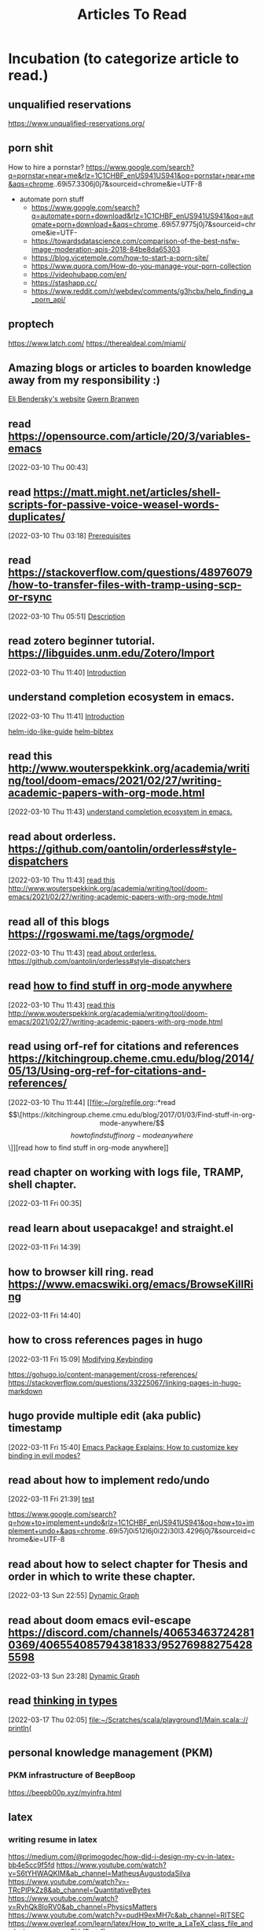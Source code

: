 #+TITLE: Articles To Read
#+FILETAGS: LEARN read article

* Incubation (to categorize article to read.)
:PROPERTIES:
:ID:       153fe617-875c-4802-a17e-a3aae1006c6e
:END:

** unqualified reservations
https://www.unqualified-reservations.org/

** porn shit
How to hire a pornstar? https://www.google.com/search?q=pornstar+near+me&rlz=1C1CHBF_enUS941US941&oq=pornstar+near+me&aqs=chrome..69i57.3306j0j7&sourceid=chrome&ie=UTF-8
- automate porn stuff
  - https://www.google.com/search?q=automate+porn+download&rlz=1C1CHBF_enUS941US941&oq=automate+porn+download+&aqs=chrome..69i57.9775j0j7&sourceid=chrome&ie=UTF- 
  - https://towardsdatascience.com/comparison-of-the-best-nsfw-image-moderation-apis-2018-84be8da65303
  - https://blog.vicetemple.com/how-to-start-a-porn-site/
  - https://www.quora.com/How-do-you-manage-your-porn-collection
  - https://videohubapp.com/en/
  - https://stashapp.cc/
  - https://www.reddit.com/r/webdev/comments/g3hcbx/help_finding_a_porn_api/
** proptech
https://www.latch.com/
https://therealdeal.com/miami/
** Amazing blogs or articles to boarden knowledge away from my responsibility :)
:PROPERTIES:
:ID:       5f9fa2aa-7920-42d3-8c5f-b4b586013aad
:END:
[[https://eli.thegreenplace.net/archives/all][Eli Bendersky's website]]
[[https://www.gwern.net/index][Gwern Branwen]]
**  read https://opensource.com/article/20/3/variables-emacs
:PROPERTIES:
:ID:       f6ac067f-6f17-4cfb-af0b-a91f5c550ff9
:END:
[2022-03-10 Thu 00:43]
**  read https://matt.might.net/articles/shell-scripts-for-passive-voice-weasel-words-duplicates/
:PROPERTIES:
:ID:       83f4f54e-9892-4198-a51d-2a46d2212530
:END:
[2022-03-10 Thu 03:18]
[[file:~/.emacs.d/modules/checkers/grammar/README.org::*Prerequisites][Prerequisites]]
**  read https://stackoverflow.com/questions/48976079/how-to-transfer-files-with-tramp-using-scp-or-rsync
:PROPERTIES:
:ID:       aa471003-03bf-4650-97f0-666042d7fe2c
:END:
[2022-03-10 Thu 05:51]
[[file:~/.emacs.d/modules/tools/biblio/README.org::*Description][Description]]
**  read zotero beginner tutorial. https://libguides.unm.edu/Zotero/Import
:PROPERTIES:
:ID:       71ae7dc0-eb44-4e27-bc03-665a4e6889ae
:END:
[2022-03-10 Thu 11:40]
[[file:~/Documents/MyPapers/EnsembleStreamingNetworkClassificaition/main.org::*Introduction][Introduction]]
**  understand completion ecosystem in emacs.
:PROPERTIES:
:ID:       8656d2b7-815b-408c-9c1d-44ee784a223e
:END:
[2022-03-10 Thu 11:41]
[[file:~/Documents/MyPapers/EnsembleStreamingNetworkClassificaition/main.org::*Introduction][Introduction]]

[[https://github.com/clemera/helm-ido-like-guide][helm-ido-like-guide]]
[[https://github.com/tmalsburg/helm-bibtex][helm-bibtex]]
**  read this http://www.wouterspekkink.org/academia/writing/tool/doom-emacs/2021/02/27/writing-academic-papers-with-org-mode.html
:PROPERTIES:
:ID:       2c0ea1c8-f653-430d-ac5c-85de2377d9eb
:END:
[2022-03-10 Thu 11:43]
[[file:~/org/refile.org::*understand completion ecosystem in emacs.][understand completion ecosystem in emacs.]]
**  read about orderless. https://github.com/oantolin/orderless#style-dispatchers
:PROPERTIES:
:ID:       a1fdc200-58ad-4865-ba80-f6fe99c5d115
:END:
[2022-03-10 Thu 11:43]
[[file:~/org/refile.org::*read this http://www.wouterspekkink.org/academia/writing/tool/doom-emacs/2021/02/27/writing-academic-papers-with-org-mode.html][read this http://www.wouterspekkink.org/academia/writing/tool/doom-emacs/2021/02/27/writing-academic-papers-with-org-mode.html]]
**  read all of this blogs https://rgoswami.me/tags/orgmode/
:PROPERTIES:
:ID:       745dd991-d057-4775-8164-813be5cf14b2
:END:
[2022-03-10 Thu 11:43]
[[file:~/org/refile.org::*read about orderless. https://github.com/oantolin/orderless#style-dispatchers][read about orderless. https://github.com/oantolin/orderless#style-dispatchers]]
**  read [[https://kitchingroup.cheme.cmu.edu/blog/2017/01/03/Find-stuff-in-org-mode-anywhere/][how to find stuff in org-mode anywhere]]
:PROPERTIES:
:ID:       65e676d2-c7c7-4f9d-9e98-3e36a8455592
:END:
:LOGBOOK:
CLOCK: [2022-03-10 Thu 11:43]--[2022-03-10 Thu 11:44] =>  0:01
:END:
[2022-03-10 Thu 11:43]
[[file:~/org/refile.org::*read this http://www.wouterspekkink.org/academia/writing/tool/doom-emacs/2021/02/27/writing-academic-papers-with-org-mode.html][read this http://www.wouterspekkink.org/academia/writing/tool/doom-emacs/2021/02/27/writing-academic-papers-with-org-mode.html]]
**  read using orf-ref for citations and references https://kitchingroup.cheme.cmu.edu/blog/2014/05/13/Using-org-ref-for-citations-and-references/
:PROPERTIES:
:ID:       697640c2-20c0-4e64-b019-64590a921299
:END:
[2022-03-10 Thu 11:44]
[[file:~/org/refile.org::*read \[\[https://kitchingroup.cheme.cmu.edu/blog/2017/01/03/Find-stuff-in-org-mode-anywhere/\]\[how to find stuff in org-mode anywhere\]\]][read how to find stuff in org-mode anywhere]]
**  read chapter on working with logs file, TRAMP, shell chapter.
:PROPERTIES:
:ID:       2dd1b8a1-7717-433b-9c7b-63c0ebba736a
:END:
:LOGBOOK:
CLOCK: [2022-03-11 Fri 00:35]--[2022-03-11 Fri 00:37] =>  0:02
:END:
[2022-03-11 Fri 00:35]
**  read learn about usepacakge! and straight.el
:PROPERTIES:
:ID:       5f58f5c9-6ac7-4cee-a637-21457a7b43f6
:END:
[2022-03-11 Fri 14:39]
**  how to browser kill ring. read https://www.emacswiki.org/emacs/BrowseKillRing
:PROPERTIES:
:ID:       31bb43eb-08b4-4bcf-8d06-b8c8175c9562
:END:
[2022-03-11 Fri 14:40]
**  how to cross references pages in hugo
:PROPERTIES:
:ID:       ee8a70ee-e857-4944-a476-ae337a8e41e1
:END:
:LOGBOOK:
CLOCK: [2022-03-11 Fri 15:09]--[2022-03-11 Fri 15:10] =>  0:01
:END:
[2022-03-11 Fri 15:09]
[[file:~/org/notes/emacs/emacs-note.org::*Modifying Keybinding][Modifying Keybinding]]

https://gohugo.io/content-management/cross-references/
https://stackoverflow.com/questions/33225067/linking-pages-in-hugo-markdown
**  hugo provide multiple edit (aka public) timestamp
:PROPERTIES:
:ID:       b51e5aee-508a-4543-bc97-0eac0bb64e48
:END:
:LOGBOOK:
CLOCK: [2022-03-11 Fri 15:40]--[2022-03-11 Fri 15:41] =>  0:01
:END:
[2022-03-11 Fri 15:40]
[[file:~/org/notes/emacs/packages/evil-mode.org::*Emacs Package Explains: How to customize key binding in evil modes?][Emacs Package Explains: How to customize key binding in evil modes?]]
**  read about how to implement redo/undo
:PROPERTIES:
:ID:       906421ec-ebea-43af-b15a-b3b7ff226eb1
:END:
[2022-03-11 Fri 21:39]
[[file:~/Scratches/scratch.org::*test][test]]

https://www.google.com/search?q=how+to+implement+undo&rlz=1C1CHBF_enUS941US941&oq=how+to+implement+undo+&aqs=chrome..69i57j0i512l6j0i22i30l3.4296j0j7&sourceid=chrome&ie=UTF-8
**  read about how to select chapter for Thesis and order in which to write these chapter.
:PROPERTIES:
:ID:       a1664189-0f55-4007-b877-9da4d82a4b6f
:END:
:LOGBOOK:
CLOCK: [2022-03-13 Sun 22:55]--[2022-03-13 Sun 22:56] =>  0:01
:END:
[2022-03-13 Sun 22:55]
[[file:~/Documents/MyPapers/EnsembleStreamingNetworkClassificaition/main.org::*Dynamic Graph][Dynamic Graph]]
**  read about doom emacs evil-escape https://discord.com/channels/406534637242810369/406554085794381833/952769882754285598
:PROPERTIES:
:ID:       f4b6024e-a9e8-459d-8bbb-6fc2877323d3
:END:
:LOGBOOK:
CLOCK: [2022-03-13 Sun 23:28]--[2022-03-13 Sun 23:29] =>  0:01
:END:
[2022-03-13 Sun 23:28]
[[file:~/Documents/MyPapers/EnsembleStreamingNetworkClassificaition/main.org::*Dynamic Graph][Dynamic Graph]]
**  read [[https://thoughtbot.com/blog/thinking-in-types][thinking in types]]
:PROPERTIES:
:ID:       22660926-9a4c-41dd-b946-1625082c8639
:END:
[2022-03-17 Thu 02:05]
[[file:~/Scratches/scala/playground1/Main.scala::// println(]]
** personal knowledge management (PKM)
*** PKM infrastructure of BeepBoop
https://beepb00p.xyz/myinfra.html
** latex
*** writing resume in latex
:PROPERTIES:
:ID:       c6812d40-c370-4898-826f-304d5fcd8581
:END:
https://medium.com/@primogodec/how-did-i-design-my-cv-in-latex-bb4e5cc9f5fd
https://www.youtube.com/watch?v=S6tYHWAQKIM&ab_channel=MatheusAugustodaSilva
https://www.youtube.com/watch?v=-TRcPIPkZz8&ab_channel=QuantitativeBytes
https://www.youtube.com/watch?v=RyhQk8IoRV0&ab_channel=PhysicsMatters
https://www.youtube.com/watch?v=pudH9exMH7c&ab_channel=RITSEC
https://www.overleaf.com/learn/latex/How_to_write_a_LaTeX_class_file_and_design_your_own_CV_(Part_1)
*** Latex + other writing workflow
:PROPERTIES:
:ID:       c87b21c3-f1f3-4859-acf6-0771e793b784
:END:
https://www.reddit.com/r/emacs/comments/g8ecpj/comment/foo64ge/
https://castel.dev/post/research-workflow/
https://github.com/cdominik/cdlatex
https://www.youtube.com/watch?v=avn7-aVpP9I&ab_channel=ZeebaTV
https://www.youtube.com/watch?v=mLzFJcLpDFI&ab_channel=ProtesilaosStavrou
https://www.youtube.com/watch?v=if1W58SrClk&ab_channel=NiklasEklund
https://github.com/tecosaur/LaTeX-auto-activating-snippets
* Learning how to learn
:PROPERTIES:
:ID:       02780681-6e1e-440a-8c11-f14291322dea
:END:
** read 20 rules of formualting knowledge
[2022-03-05 Sat 01:02]
[[file:~/org/refile.org][file:~/org/refile.org]]
* Articles related to Garun
**  schedule time with Rohit Goswami and ask him about PKM, study + research workflow. (https://calendly.com/rg0swami)
:LOGBOOK:
CLOCK: [2022-03-04 Fri 23:33]--[2022-03-04 Fri 23:34] =>  0:01
:END:
[2022-03-04 Fri 23:33]
[[file:~/org/my-resume.org::*LaTeX Config][LaTeX Config]]

* Programming Articles
** regular expression
*** [[https://www.oilshell.org/archive/Thompson-1968.pdf][programming technique]] by Ken thompson
** terminal
*** [[https://www.warp.dev/][warp terminal]] (terminal for the 21th century)
*** [[https://security.stackexchange.com/questions/168452/how-is-sandboxing-implemented][how is sandboxing implemented?]]
*** [[https://github.com/vercel/hyper][hyper terminal]]
** operating system
*** journalctl (this info should help me improve OS debugging.)
https://www.digitalocean.com/community/tutorials/how-to-use-journalctl-to-view-and-manipulate-systemd-logs
*** [[https://blog.aqwari.net/9p/][writing a 9p server from scratch]]
*** [[http://9p.io/plan9/about.html][plan 9 from bell labs]]
*** wsl2
**** Guix on WSL2
https://gist.github.com/giuliano108/49ec5bd0a9339db98535bc793ceb5ab4
** file system
*** [[https://www.geeksforgeeks.org/file-system-implementation-in-operating-system/][file system implementation in operating system]]
** [[https://stackoverflow.com/questions/6852189/python-and-smalltalk-metaprogramming-capabilities-comparison][python and smalltalk - metaprogramming capabilities comparison]]
** [[https://blog.metaobject.com/2019/03/lisp-macros-delayed-evaluation-and.html][lisp macros, delayed evaluation and the evolution of smalltalk]]
** [[https://stackoverflow.com/questions/432922/significant-new-inventions-in-computing-since-1980][Significant new inventions in computing since 1980]]
** [[https://www3.nd.edu/~pbui/teaching/cse.30341.fa18/project06.html][Implementation of simple file system]]
** [[https://insearchofsecrets.com/2014/08/04/lisp-smalltalk-and-the-power-of-symmetry/][Lips, Smalltalk, and the Power of Symmetry]]
** compiler
*** [[https://ieeexplore.ieee.org/abstract/document/9796463?casa_token=Fjb_AsaNmukAAAAA:KF7itRBtwZ2yy72fL5Meg8Yva4y7joplQHSZQdSAOUTKtT2Jk4w11Z_C1BbRxXexXg5ww-A][NEMIANA: cross-platform execution migration for debugging]]
** debugger
*** [[https://research.ibm.com/publications/a-case-for-cross-domain-observability-to-debug-performance-issues-in-microservices][a case for cross-domain observability to debug performance issues in microservices]]
*** [[https://scholar.google.com/scholar?hl=en&as_sdt=0%2C10&as_ylo=2022&q=tools+for+cloud+computing+debug&btnG][tools for cloud computing debug]]=
** Lisp
*** https://news.ycombinator.com/item?id=14727881
** programming language
*** [[https://acorwin.com/2016/05/07/why-is-no-one-writing-language-runtimes/][why is no one writing language runtimes]]
*** [[https://joshondesign.com/2013/03/05/ometa1][a magically delicious wordprocessor with OMeta]]
*** [[https://www.google.com/search?q=alex+warth+use+ometa+to+build+ometa&rlz=1C1CHBF_enUS941US941&oq=alex+warth+use+ometa+to+build+ometa&aqs=chrome..69i57.7181j0j7&sourceid=chrome&ie=UTF-8][alex warth use ometa to build ometa search result]]
*** [[https://news.ycombinator.com/item?id=13035577][what does alan kay think of functional programming?]]
** smalltalk
*** [[https://www.reddit.com/r/programming/comments/9bf34/alan_kay_were_running_on_fumes_technologically/][alan kay: "we're running on fumes technologically today. the sad truth is that 20 years or so of commercialization have almost ocmpletely missed the point of what personal computing is about."]]
*** [[https://www.cs.virginia.edu/~evans/cs655/readings/smalltalk.html][design principles behind smalltalk]]
*** [[https://news.ycombinator.com/item?id=11939851#11940893][Alan kay has agreed to do an AMA on hacker news]]
*** [[https://news.ycombinator.com/item?id=14333824#:~:text=%3E-,Macros%20just%20don't%20fit%20into%20Smalltalk%3B%20they've,the%20developers%20are%20using%20it][hacker news: smalltalk doesn't need macros because it has classes instead.]].
** Cloud related
:PROPERTIES:
:ID:       c19a575b-456b-45c8-8070-afde9cfd6877
:END:
*** [[https://www.youtube.com/watch?v=_8mbJ3PGVUk&ab_channel=AWSEvents][aws re:invent 2021 - what's new in serverless]]
*** [[https://www.youtube.com/watch?v=N74AIXPgH7Q&t=15s&ab_channel=Postman][building clodu-agnostic severless apis: eric swildens, nimberlla | post/con 2019]]
*** [[https://medium.com/pragmatic-programmers/robots-in-the-cloud-858a79ab05a9][robots in the cloud]]
*** [[https://medium.com/@michael2012zhao_67085/webassembly-for-cloud-workloads-a2bd229b4a12][webassembly for cloud workloads]]
*** [[https://learnk8s.io/visualise-dependencies-kubernetes][how to you virtualized dependencies in your kubernetes YAML files?]]
*** [[https://dale-bingham-soteriasoftware.medium.com/using-nats-to-implement-service-mesh-functionality-part-1-service-discovery-5f2e6088843b][using NATS to implement service mesh functionality, part 1: service discovery]]
*** [[https://medium.com/nerd-for-tech/building-cloud-native-apps-part-1-393d250cf107#:~:text=Container%20technologies%20do%20not%20require,create%20the%20Cloud%20Actor%20Model][multi cloud application: part 1]].
*** webassembly (wasm)
**** [[https://news.ycombinator.com/item?id=14342511][opinion on future impact of wasm]]
**** [[https://www.chrislynch.link/tech/why-i-think-webassembly-is-a-bad-idea][why i think webassembly is a bad idea]]
**** [[https://charted.space/orthogonal-persistence.html][orthogonal persistence, webassembly, and rust]]
**** [[https://github.com/wasmCloud/examples][wasmcloud examples]]
**** [[https://medium.com/leaningtech/webvm-client-side-x86-virtual-machines-in-the-browser-40a60170b361][webVM: server-less x86 virtual machines in the brwoser]]
**** [[https://twitter.com/alexpignotti/status/1488508101120638978?t=lfD02mmX5uP-fTANsROMvA&s=19][twitter: webassembly powered x86 virtual machines in the browser?]]
** devops
** web developers
*** [[https://medium.com/javascript-scene/12-books-every-javascript-developer-should-read-9da76157fb3][12 books every javascript developer should read]]
** [[https://jpaulm.github.io/fbp/][flow-based programming]]
** internet + www + wiki
*** [[https://gist.github.com/ldodds/a7f901c7f0118e83a645][xanadu summary]]
*** [[https://xanadu.com/xUniverse-D6][the xanadu parallel universe: visibly connected pages and documents for a new kind of writing]]
** Urbit
*** essential read
**** priority
***** [[https://media.urbit.org/docs/hooncard-2022-04-03.pdf][Urbit: A solid-state interpreter]]
***** [[https://lachlankermode.com/2022.09.21-deconstructing-urbit.pdf][Deconstructing Urbit: the polics of software as infrastructure]]
***** https://urbit.org/blog
***** https://urbit.org/blog/common-objections-to-urbit
***** https://developers.urbit.org/reference
***** https://roadmap.urbit.org/current
***** https://developers.urbit.org/blog
***** [[https://blog.timlucmiptev.space/][~timluc-miptev blog]]
***** [[https://gist.github.com/belisarius222][ted-blackman's blog]]
***** [[https://ngnghm.github.io/blog/2015/12/25/chapter-7-platforms-not-applications/][chapter 7: platforms not application]]
:PROPERTIES:
:ID:       41c88913-f8dc-404f-94a5-3138c546d3d3
:END:
***** https://www.quartus.co/blog
**** non-priority
***** [[https://docs.google.com/document/d/1jwaH7IPg4wSLtT965mOdiafs-PUDTlBsXJpOJ5lKumM/edit][contacts Protocol]]
*** non-essential read
**** https://www.youtube.com/watch?v=w31bCsJJ-GQ&ab_channel=dcSpark
**** http://c10m.robertgraham.com/p/manifesto.html
**** [[https://news.ycombinator.com/item?id=23397238][what is the urbit for?]]
**** [[http://tunes.org/~iepos/joy.html][the thoery of concatenative combinators]]
**** [[https://www.reddit.com/r/programming/comments/nktl3a/urbit_the_good_the_bad_and_the_insane/][urbit: the good, the bad, and the insance]]
**** [[https://interestingsoup.com/running-urbit-arch64-on-a-k3s-pod/][deploying urbit on a raspberry pi 4 K3S pod]]
**** [[https://urbit.org/blog/urbithost-interview][an interview with urbithost]]
**** [[http://tunes.org/~iepos/joy.html][the theory of concatenative combinators]]
**** [[https://news.ycombinator.com/item?id=23034608][hacker new: urbit os]]
**** [[https://konfou.xyz/posts/urbit-an-alien-system-software/][Urbit, an alien system software]]
:PROPERTIES:
:ID:       cbfef957-1c64-4120-ac4d-81b1360c53c2
:END:
**** [[https://groups.google.com/a/urbit.org/g/dev/c/IfVD9ifYmlM][hosting a ship on kubernetes: how to make the ames UDP port accessible?]]
**** [[https://hatryx-lastud.tlon.network/newsletter/urbit-takeoff-is-here][Urbit Takeoff is Here]]
**** [[https://holo.host/][holo: distributed marketplace for cloud hosting peer to peer applications]]
**** [[https://harvesterhci.io/][harvester: the open source infrastructure (HCI) solution for a cloud native world]]
**** [[https://github.com/urbit/awesome-urbit][urbit awesome]]
**** [[https://medium.com/smalltalk-talk/lisp-smalltalk-and-the-power-of-symmetry-8bd96aaa0c0c][Lisp, Smalltalk, and the Power of Symmetry]]
**** https://www.varunsrinivasan.com/writing/
**** https://www.marsreview.org/issue2/
** Semiosis
*** https://www.conjecture.dev/research
*** https://semiosis.github.io/about/
*** [[https://philosophybear.substack.com/p/language-models-are-nearly-agis-but][language models are nearly AGIs but we don't notice it because we keep shifting the bar]]
*** [[https://jmcdonnell.substack.com/p/the-near-future-of-ai-is-action-driven][The Near Future of AI is ACtion-Driven]]
*** https://generative.ink/posts/
*** https://www.eleuther.ai/
** text editor + ide + interactive environment
*** QED (line editing + multi file editing)
**** https://www.reddit.com/r/vim/comments/1o6s9m/some_qed_ex_vi_historical_documents/
**** [[https://www.bell-labs.com/usr/dmr/www/qed.html][an incomplete history of QED Text Editor]]
*** livly kernel
**** [[https://lively-next.org/][livelye kernel: doc]]
**** [[https://github.com/LivelyKernel/lively.next][lively.next]]
*** glamorious toolkit (GT)
**** [[https://www.youtube.com/watch?v=TgF4b0-DHhc&list=PLfrs5bwLJOoBtfhXJ4mqcQ4ktpQOEBTvP&index=4&ab_channel=GlamorousToolkit][personal server using glamorous toolkist]]
**** [[https://twitter.com/offrayLC/status/1483821532661141514][tweet: implementing wiki in glamorious toolkit]]
**** [[https://medium.com/@girba][tudor girba blogs]]
**** [[https://lepiter.io/feenk/][feenk blog]]
**** [[https://lepiter.io/feenk/introducing-lepiter--knowledge-management--e2p6apqsz5npq7m4xte0kkywn//][introducing lepiter: knowledge managment + multi-language notebooks + moldable devlopement]]
*** [[https://www.youtube.com/watch?v=s_o8dwzRlu4&ab_channel=TechWorldwithNana][cloudmacs]]
*** [[https://github.com/omar-polo/sam.el][sam.el]]
*** emacs
**** connect edebug to repl
https://emacs.stackexchange.com/questions/36918/edebug-repl-ielm
**** [[https://notes.alexkehayias.com/emacs-in-the-browser-using-codespaces/][emacs in the browser using codespace]]
**** system admins with emacs
https://www.reddit.com/r/emacs/comments/cj17xe/system_administration_with_emacs/
**** space repetition
***** org drill + org agende
https://numbersmithy.com/spaced-repetition-in-emacs-org-mode/
***** plain implementation
https://ag91.github.io/blog/2020/09/04/the-poor-org-user-spaced-repetition/
**** [[https://github.com/ag91/moldable-emacs][moldable emacs]]
**** https://github.com/ag91/code-compass
**** [[https://www.gnu.org/software/emacs/manual/html_node/elisp/Input-to-Processes.html][39.7 sending input to processes]]
**** [[https://github.com/ag91][ag91's github has lots of cool emacs projects]]
**** Emacs packages to explore
***** personal finance (alternative to ledger)
[[https://github.com/md-arif-shaikh/expenses][Expense]]
***** neo4j in emacs.
https://github.com/tmtxt/n4js.el
***** docker mode by Shane
https://mullikine.github.io/posts/docker-mode-el/
***** stock tracker
https://github.com/beacoder/stock-tracker
***** gcloud-tramp
https://gist.github.com/jackrusher/36c80a2fd6a8fe8ddf46bc7e408ae1f9
***** cloudmacs
 https://github.com/karlicoss/cloudmacs
***** karlicoss has lots of cool projects that can be integrate in my workflow
https://github.com/karlicoss
****** promnesia
https://github.com/karlicoss/promnesia#motivation
***** Use this hugo theme
https://github.com/jborichevskiy/hugo-theme-hello-friend
***** emacs as restclient replacement
https://github.com/alf/ob-restclient.el
https://www.reddit.com/r/emacs/comments/kl54j3/using_emacs_orgmode_as_rest_client_replacement/
https://www.google.com/search?q=rest+client+mode+to+org+bable&rlz=1C1CHBF_enUS941US941&oq=rest+client+mode+to+org+bable&aqs=chrome..69i57j33i10i160l2.6088j0j7&sourceid=chrome&ie=UTF-8
***** Emacs screen recording.
https://metaredux.com/posts/2019/12/08/recording-screencasts-with-emacs.html
***** commandline tools
****** awesome console services
https://github.com/chubin/awesome-console-services#Geolocation
****** cheat sheet
https://github.com/chubin/cheat.sh
***** Christopher Mackinga's github (lots of Bash)
https://github.com/Nan0Scho1ar?page=2&tab=repositories

**** emacs + doom emacs 
:PROPERTIES:
:ID:       a2904e71-20ea-45a8-9dc7-cb8caa7a166d
:END:
https://www.reddit.com/r/emacs/comments/ucldkz/are_we_living_in_the_golden_age_of_emacs/
https://www.murilopereira.com/emacs-from-catching-up-to-getting-ahead/
https://www.sastibe.de/2018/05/2018-05-11-emacs-org-mode-rest-apis-stocks/
https://vxlabs.com/2017/06/03/querying-restful-webservices-into-emacs-orgmode-tables/
** [[https://www.medialit.org/reading-room/john-culkin-sj-man-who-invented-media-literacy-1928-1993][john culkin, sj: the man who invented media literacy 1928 - 1993]]
** web3 + blockchain
*** multi chain wallter
https://blockchain.works-hub.com/learn/working-at-multis-use-clojure-to-build-the-best-crypto-wallet-88978
*** [[https://nakamotoinstitute.org/authors/timothy-c-may/][Timothy c. May's blog]]
*** [[https://cryptovc.substack.com/p/token-web3api-web3-wasm-runtime-for][web3api - web3 wasm runtime for universally compatible smart contract APIs]]
*** [[https://www.youtube.com/watch?v=qUZuaNkEvGU&ab_channel=FutureState][solid:inrupt]]
*** [[https://www.youtube.com/watch?v=XYtfAMBWrnU&ab_channel=OutlierVentures][an overview of solid and a comparison to sovrin]]

** artificial intelligence
*** [[https://devops.com/blackswan-technologies-launches-worlds-first-ai-operating-system-raises-28-million-in-funding-to-pioneer-next-generation-of-enterprise-software/][blackswan technologies launches world's first ai operating system, raises $28 million in funding to pioneer next generation of enterprise software]]
** Cyberpunk
*** [[https://news.ycombinator.com/item?id=965982][Aaron Swartz: How I Hire Programmers]]
*** [[http://cds.cern.ch/record/2639699/files/Proposal_Nov-1990.pdf][worldwideweb proposal for a hypertext project]]
*** [[http://pespmc1.vub.ac.be/Papers/StructuringKnowledge.html][distinction and entailment types]]
** Unix
*** [[http://www.princeton.edu/~hos/frs122/unixhist/chen.htm][The dissemination of Unix, with a focus on what went on within Bell labs]]

** ScalaCheck Website and the Property-based testing page on that site
mentioned on Page 204 of learning functional programing in scala book.
** Jesper Nordenberg on "Haskell vs Scala"
one of the most neutral "Haskell vs Scala" discussions I've read.
** LEARNING read "write code comments in org-mode with poporg." :READ:
:LOGBOOK:
CLOCK: [2022-02-20 Sun 13:45]--[2022-02-20 Sun 13:46] =>  0:01
:END:
[2022-02-20 Sun 13:45]
** [[https://stackoverflow.com/questions/4590237/how-do-i-debug-my-program-when-it-hangs#:~:text=Use%20the%20debugger%20to%20find,take%20control%20of%20the%20process.][how do I figure out why program hangs?]]
:PROPERTIES:
:ID:       77c450da-115d-45ba-b64f-d4cab1a141b2
:END:

* Investing
** [[https://aswathdamodaran.blogspot.com/2022/05/in-search-of-steady-state-inflation.html][aswath damodaran's blog]]
* Token Engineering and Tokenomics
** [[https://block.science/resources][block science: recommend read]]
** [[https://te-academy.notion.site/Getting-Ready-for-TE-Fundamentals-3d497830b5e748079dcf013c27cbf277][token engineer: get ready]]
*** [[https://docs.google.com/document/d/1lxjitvzklAuDy00176Fzwmr-sP_GRJmSCxZmzareMK8/edit][reading list from token engineering academy]]
:PROPERTIES:
:ID:       31dae525-0558-4964-9092-33566cf9730e
:END:
